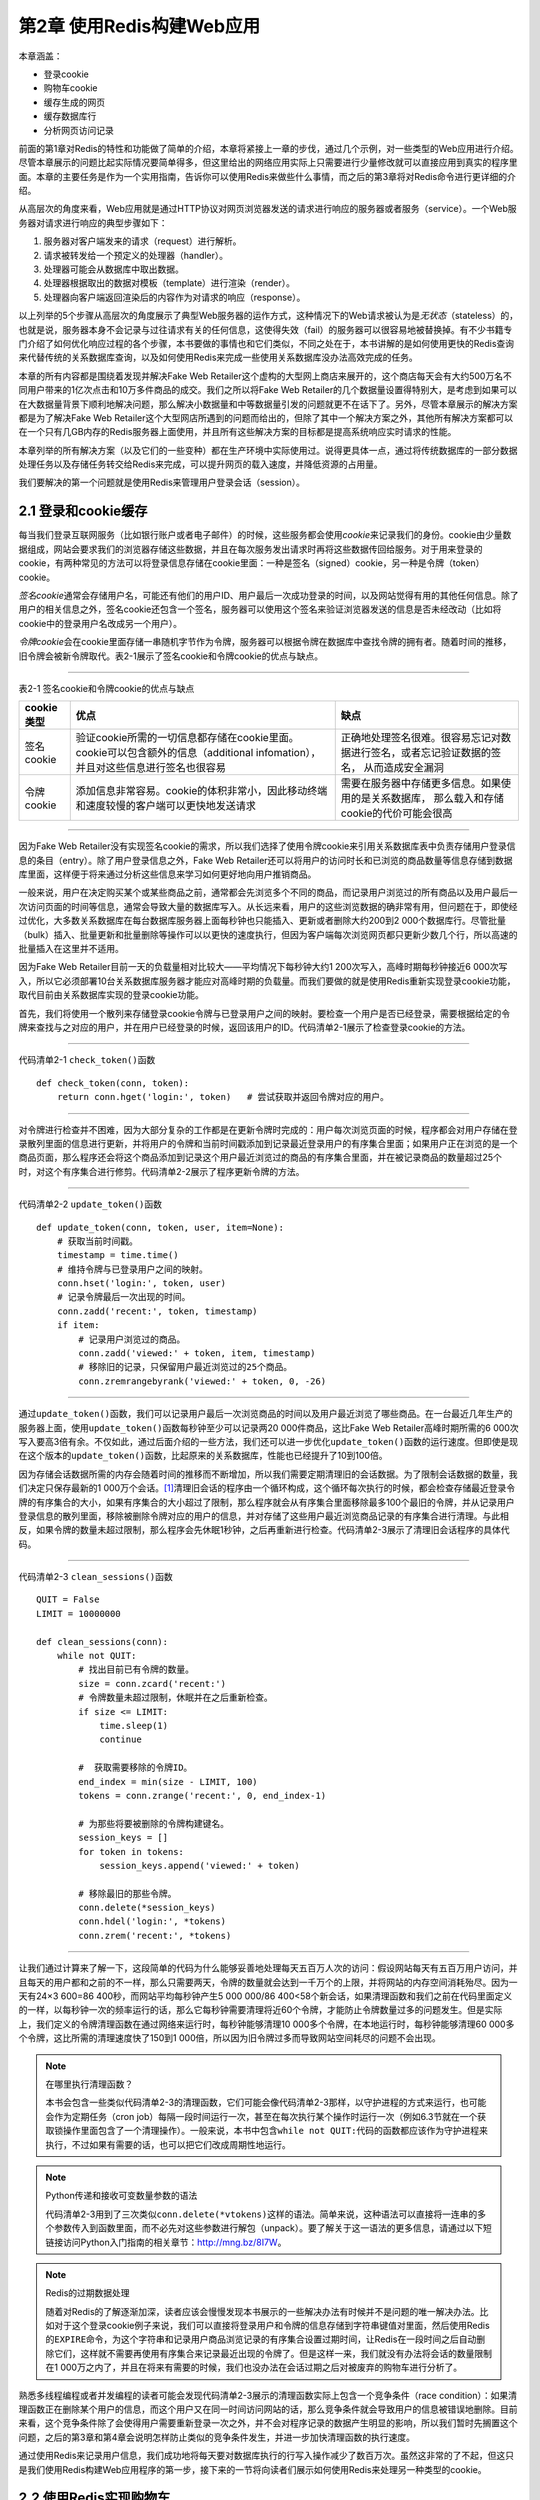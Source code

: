 第2章  使用Redis构建Web应用
=====================================

本章涵盖：

- 登录cookie
- 购物车cookie
- 缓存生成的网页
- 缓存数据库行
- 分析网页访问记录

前面的第1章对Redis的特性和功能做了简单的介绍，本章将紧接上一章的步伐，通过几个示例，对一些类型的Web应用进行介绍。尽管本章展示的问题比起实际情况要简单得多，但这里给出的网络应用实际上只需要进行少量修改就可以直接应用到真实的程序里面。本章的主要任务是作为一个实用指南，告诉你可以使用Redis来做些什么事情，而之后的第3章将对Redis命令进行更详细的介绍。

从高层次的角度来看，Web应用就是通过HTTP协议对网页浏览器发送的请求进行响应的服务器或者服务（service）。一个Web服务器对请求进行响应的典型步骤如下：

1. 服务器对客户端发来的请求（request）进行解析。

2. 请求被转发给一个预定义的处理器（handler）。

3. 处理器可能会从数据库中取出数据。

4. 处理器根据取出的数据对模板（template）进行渲染（render）。

5. 处理器向客户端返回渲染后的内容作为对请求的响应（response）。

以上列举的5个步骤从高层次的角度展示了典型Web服务器的运作方式，这种情况下的Web请求被认为是\ *无状态*\ （stateless）的，也就是说，服务器本身不会记录与过往请求有关的任何信息，这使得失效（fail）的服务器可以很容易地被替换掉。有不少书籍专门介绍了如何优化响应过程的各个步骤，本书要做的事情也和它们类似，不同之处在于，本书讲解的是如何使用更快的Redis查询来代替传统的关系数据库查询，以及如何使用Redis来完成一些使用关系数据库没办法高效完成的任务。

本章的所有内容都是围绕着发现并解决Fake Web Retailer这个虚构的大型网上商店来展开的，这个商店每天会有大约500万名不同用户带来的1亿次点击和10万多件商品的成交。我们之所以将Fake Web Retailer的几个数据量设置得特别大，是考虑到如果可以在大数据量背景下顺利地解决问题，那么解决小数据量和中等数据量引发的问题就更不在话下了。另外，尽管本章展示的解决方案都是为了解决Fake Web Retailer这个大型网店所遇到的问题而给出的，但除了其中一个解决方案之外，其他所有解决方案都可以在一个只有几GB内存的Redis服务器上面使用，并且所有这些解决方案的目标都是提高系统响应实时请求的性能。

本章列举的所有解决方案（以及它们的一些变种）都在生产环境中实际使用过。说得更具体一点，通过将传统数据库的一部分数据处理任务以及存储任务转交给Redis来完成，可以提升网页的载入速度，并降低资源的占用量。

我们要解决的第一个问题就是使用Redis来管理用户登录会话（session）。

2.1  登录和cookie缓存
---------------------------------

每当我们登录互联网服务（比如银行账户或者电子邮件）的时候，这些服务都会使用\ *cookie*\ 来记录我们的身份。cookie由少量数据组成，网站会要求我们的浏览器存储这些数据，并且在每次服务发出请求时再将这些数据传回给服务。对于用来登录的cookie，有两种常见的方法可以将登录信息存储在cookie里面：一种是签名（signed）cookie，另一种是令牌（token）cookie。

*签名cookie*\ 通常会存储用户名，可能还有他们的用户ID、用户最后一次成功登录的时间，以及网站觉得有用的其他任何信息。除了用户的相关信息之外，签名cookie还包含一个签名，服务器可以使用这个签名来验证浏览器发送的信息是否未经改动（比如将cookie中的登录用户名改成另一个用户）。

*令牌cookie*\ 会在cookie里面存储一串随机字节作为令牌，服务器可以根据令牌在数据库中查找令牌的拥有者。随着时间的推移，旧令牌会被新令牌取代。表2-1展示了签名cookie和令牌cookie的优点与缺点。

----

表2-1   签名cookie和令牌cookie的优点与缺点

+---------------+---------------------------------------------------------------------------------------------------+---------------------------------------------------------------------------+
| cookie类型    |                                              优点                                                 |                           缺点                                            |
+===============+===================================================================================================+===========================================================================+
| 签名cookie    | 验证cookie所需的一切信息都存储在cookie里面。cookie可以包含额外的信息（additional infomation），   |                                                                           |
|               | 并且对这些信息进行签名也很容易                                                                    | 正确地处理签名很难。很容易忘记对数据进行签名，或者忘记验证数据的签名，    |
|               |                                                                                                   | 从而造成安全漏洞                                                          |
+---------------+---------------------------------------------------------------------------------------------------+---------------------------------------------------------------------------+
| 令牌cookie    | 添加信息非常容易。cookie的体积非常小，因此移动终端和速度较慢的客户端可以更快地发送请求            | 需要在服务器中存储更多信息。如果使用的是关系数据库，                      |
|               |                                                                                                   | 那么载入和存储cookie的代价可能会很高                                      |
+---------------+---------------------------------------------------------------------------------------------------+---------------------------------------------------------------------------+

----

因为Fake Web Retailer没有实现签名cookie的需求，所以我们选择了使用令牌cookie来引用关系数据库表中负责存储用户登录信息的条目（entry）。除了用户登录信息之外，Fake Web Retailer还可以将用户的访问时长和已浏览的商品数量等信息存储到数据库里面，这样便于将来通过分析这些信息来学习如何更好地向用户推销商品。

一般来说，用户在决定购买某个或某些商品之前，通常都会先浏览多个不同的商品，而记录用户浏览过的所有商品以及用户最后一次访问页面的时间等信息，通常会导致大量的数据库写入。从长远来看，用户的这些浏览数据的确非常有用，但问题在于，即使经过优化，大多数关系数据库在每台数据库服务器上面每秒钟也只能插入、更新或者删除大约200到2 000个数据库行。尽管批量（bulk）插入、批量更新和批量删除等操作可以以更快的速度执行，但因为客户端每次浏览网页都只更新少数几个行，所以高速的批量插入在这里并不适用。

因为Fake Web Retailer目前一天的负载量相对比较大——平均情况下每秒钟大约1 200次写入，高峰时期每秒钟接近6 000次写入，所以它必须部署10台关系数据库服务器才能应对高峰时期的负载量。而我们要做的就是使用Redis重新实现登录cookie功能，取代目前由关系数据库实现的登录cookie功能。

首先，我们将使用一个散列来存储登录cookie令牌与已登录用户之间的映射。要检查一个用户是否已经登录，需要根据给定的令牌来查找与之对应的用户，并在用户已经登录的时候，返回该用户的ID。代码清单2-1展示了检查登录cookie的方法。

----

代码清单2-1  ``check_token()``\ 函数

::

    def check_token(conn, token):
        return conn.hget('login:', token)   # 尝试获取并返回令牌对应的用户。


----

对令牌进行检查并不困难，因为大部分复杂的工作都是在更新令牌时完成的：用户每次浏览页面的时候，程序都会对用户存储在登录散列里面的信息进行更新，并将用户的令牌和当前时间戳添加到记录最近登录用户的有序集合里面；如果用户正在浏览的是一个商品页面，那么程序还会将这个商品添加到记录这个用户最近浏览过的商品的有序集合里面，并在被记录商品的数量超过25个时，对这个有序集合进行修剪。代码清单2-2展示了程序更新令牌的方法。

----

代码清单2-2  ``update_token()``\ 函数

::

    def update_token(conn, token, user, item=None):
        # 获取当前时间戳。
        timestamp = time.time()
        # 维持令牌与已登录用户之间的映射。
        conn.hset('login:', token, user)
        # 记录令牌最后一次出现的时间。
        conn.zadd('recent:', token, timestamp)
        if item:
            # 记录用户浏览过的商品。
            conn.zadd('viewed:' + token, item, timestamp)
            # 移除旧的记录，只保留用户最近浏览过的25个商品。
            conn.zremrangebyrank('viewed:' + token, 0, -26)


----

通过\ ``update_token()``\ 函数，我们可以记录用户最后一次浏览商品的时间以及用户最近浏览了哪些商品。在一台最近几年生产的服务器上面，使用\ ``update_token()``\ 函数每秒钟至少可以记录两20 000件商品，这比Fake Web Retailer高峰时期所需的6 000次写入要高3倍有余。不仅如此，通过后面介绍的一些方法，我们还可以进一步优化\ ``update_token()``\ 函数的运行速度。但即使是现在这个版本的\ ``update_token()``\ 函数，比起原来的关系数据库，性能也已经提升了10到100倍。

因为存储会话数据所需的内存会随着时间的推移而不断增加，所以我们需要定期清理旧的会话数据。为了限制会话数据的数量，我们决定只保存最新的1 000万个会话。\ [#f1]_\ 清理旧会话的程序由一个循环构成，这个循环每次执行的时候，都会检查存储最近登录令牌的有序集合的大小，如果有序集合的大小超过了限制，那么程序就会从有序集合里面移除最多100个最旧的令牌，并从记录用户登录信息的散列里面，移除被删除令牌对应的用户的信息，并对存储了这些用户最近浏览商品记录的有序集合进行清理。与此相反，如果令牌的数量未超过限制，那么程序会先休眠1秒钟，之后再重新进行检查。代码清单2-3展示了清理旧会话程序的具体代码。

----

代码清单2-3  ``clean_sessions()``\ 函数

::

    QUIT = False
    LIMIT = 10000000

    def clean_sessions(conn):
        while not QUIT:
            # 找出目前已有令牌的数量。
            size = conn.zcard('recent:')
            # 令牌数量未超过限制，休眠并在之后重新检查。
            if size <= LIMIT:
                time.sleep(1)
                continue

            #  获取需要移除的令牌ID。
            end_index = min(size - LIMIT, 100)
            tokens = conn.zrange('recent:', 0, end_index-1)

            # 为那些将要被删除的令牌构建键名。
            session_keys = []
            for token in tokens:
                session_keys.append('viewed:' + token)

            # 移除最旧的那些令牌。
            conn.delete(*session_keys)
            conn.hdel('login:', *tokens)
            conn.zrem('recent:', *tokens)
   

----

让我们通过计算来了解一下，这段简单的代码为什么能够妥善地处理每天五百万人次的访问：假设网站每天有五百万用户访问，并且每天的用户都和之前的不一样，那么只需要两天，令牌的数量就会达到一千万个的上限，并将网站的内存空间消耗殆尽。因为一天有24×3 600=86 400秒，而网站平均每秒钟产生5 000 000/86 400<58个新会话，如果清理函数和我们之前在代码里面定义的一样，以每秒钟一次的频率运行的话，那么它每秒钟需要清理将近60个令牌，才能防止令牌数量过多的问题发生。但是实际上，我们定义的令牌清理函数在通过网络来运行时，每秒钟能够清理10 000多个令牌，在本地运行时，每秒钟能够清理60 000多个令牌，这比所需的清理速度快了150到1 000倍，所以因为旧令牌过多而导致网站空间耗尽的问题不会出现。

.. note:: 在哪里执行清理函数？

    本书会包含一些类似代码清单2-3的清理函数，它们可能会像代码清单2-3那样，以守护进程的方式来运行，也可能会作为定期任务（cron job）每隔一段时间运行一次，甚至在每次执行某个操作时运行一次（例如6.3节就在一个获取锁操作里面包含了一个清理操作）。一般来说，本书中包含\ ``while not QUIT:``\ 代码的函数都应该作为守护进程来执行，不过如果有需要的话，也可以把它们改成周期性地运行。

.. note:: Python传递和接收可变数量参数的语法

    代码清单2-3用到了三次类似\ ``conn.delete(*vtokens)``\ 这样的语法。简单来说，这种语法可以直接将一连串的多个参数传入到函数里面，而不必先对这些参数进行解包（unpack）。要了解关于这一语法的更多信息，请通过以下短链接访问Python入门指南的相关章节：\ http://mng.bz/8I7W。

.. note:: Redis的过期数据处理

    随着对Redis的了解逐渐加深，读者应该会慢慢发现本书展示的一些解决办法有时候并不是问题的唯一解决办法。比如对于这个登录cookie例子来说，我们可以直接将登录用户和令牌的信息存储到字符串键值对里面，然后使用Redis的\ ``EXPIRE``\ 命令，为这个字符串和记录用户商品浏览记录的有序集合设置过期时间，让Redis在一段时间之后自动删除它们，这样就不需要再使用有序集合来记录最近出现的令牌了。但是这样一来，我们就没有办法将会话的数量限制在1 000万之内了，并且在将来有需要的时候，我们也没办法在会话过期之后对被废弃的购物车进行分析了。

熟悉多线程编程或者并发编程的读者可能会发现代码清单2-3展示的清理函数实际上包含一个竞争条件（race condition）：如果清理函数正在删除某个用户的信息，而这个用户又在同一时间访问网站的话，那么竞争条件就会导致用户的信息被错误地删除。目前来看，这个竞争条件除了会使得用户需要重新登录一次之外，并不会对程序记录的数据产生明显的影响，所以我们暂时先搁置这个问题，之后的第3章和第4章会说明怎样防止类似的竞争条件发生，并进一步加快清理函数的执行速度。

通过使用Redis来记录用户信息，我们成功地将每天要对数据库执行的行写入操作减少了数百万次。虽然这非常的了不起，但这只是我们使用Redis构建Web应用程序的第一步，接下来的一节将向读者们展示如何使用Redis来处理另一种类型的cookie。

2.2  使用Redis实现购物车
--------------------------------

网景（Netscape）公司在90年代中期最先在网络中使用了cookie，这些cookie最终变成了我们在上一节讨论的登录会话cookie。cookie最初的意图在于为网络零售商（web retailer）提供一种购物车，让用户可以收集他们想要购买的商品。在cookie之前，有过几种不同的购物车解决方案，但这些方案全都不太好用。

使用cookie实现购物车——也就是将整个购物车都存储到cookie里面的做法非常常见，这种做法的一大优点是无须对数据库进行写入就可以实现购物车功能，而缺点则是程序需要重新解析和验证（validate）cookie，确保cookie的格式正确，并且包含的商品都是真正可购买的商品。cookie购物车还有一个缺点：因为浏览器每次发送请求都会连cookie一起发送，所以如果购物车cookie的体积比较大，那么请求发送和处理的速度可能会有所降低。

因为我们在前面已经使用Redis实现了会话cookie和记录用户最近浏览过的商品这两个特性，所以我们决定将购物车的信息也存储到Redis里面，并且使用与用户会话cookie相同的cookie ID来引用购物车。

购物车的定义非常简单：每个用户的购物车都是一个散列，这个散列存储了商品ID与商品订购数量之间的映射。对商品数量进行验证的工作由Web应用程序负责，我们要做的是在商品的订购数量出现变化时，对购物车进行更新：如果用户订购某件商品的数量大于0，那么程序会将这件商品的ID以及用户订购该商品的数量添加到散列里面，如果用户购买的商品已经存在于散列里面，那么新的订购数量会覆盖已有的订购数量；相反地，如果用户订购某件商品的数量不大于0，那么程序将从散列里面移除该条目。代码清单2-4的\ ``add_to_cart()``\ 函数展示了程序是如何更新购物车的。

----

代码清单2-4  ``add_to_cart()``\ 函数

::

    def add_to_cart(conn, session, item, count):
        if count <= 0:
            # 从购物车里面移除指定的商品。
            conn.hrem('cart:' + session, item) 
        else:
            # 将指定的商品添加到购物车。
            conn.hset('cart:' + session, item, count) 


----

接着，我们需要对之前的会话清理函数进行更新，让它在清理旧会话的同时，将旧会话对应用户的购物车也一并删除，更新后的函数如代码清单2-5所示。

----

代码清单2-5  ``clean_full_sessions()``\ 函数

::

    def clean_full_sessions(conn):
        while not QUIT:
            size = conn.zcard('recent:')
            if size <= LIMIT:
                time.sleep(1)
                continue

            end_index = min(size - LIMIT, 100)
            sessions = conn.zrange('recent:', 0, end_index-1)

            session_keys = []
            for sess in sessions:
                session_keys.append('viewed:' + sess)
                session_keys.append('cart:' + sess)   # 新增加的这行代码用于删除旧会话对应用户的购物车。

            conn.delete(*session_keys)
            conn.hdel('login:', *sessions)
            conn.zrem('recent:', *sessions)


----

我们现在将会话和购物车都存储到了Redis里面，这种做法除了可以减少请求的体积之外，还使得我们可以根据用户浏览过的商品、用户放入购物车的商品以及用户最终购买的商品进行统计计算，并构建起很多大型网络零售商都在提供的“在查看过这件商品的用户当中，有X%的用户最终购买了这件商品”、“购买了这件商品的用户也购买了某某其他商品”等功能，这些功能可以帮助用户查找其他相关的商品，并最终提升网站的销售业绩。

通过将会话cookie和购物车cookie存储在Redis里面，我们得到了进行数据分析所需的两个重要的数据来源，接下来的一节将展示如何使用缓存来减少数据库和Web前端（front-end）的负载。


2.3  网页缓存
-----------------------

在动态生成网页的时候，通常会使用模板语言（templating language）来简化网页的生成操作。需要手写每个页面的日子已经一去不复返——现在的Web页面通常由包含首部、尾部、侧栏菜单、工具条、内容域的模板生成，有时候模板还用于生成JavaScript。

尽管Fake Web Retailer也能够动态地生成内容，但这个网站上的多数页面实际上并不会经常发生大的变化：虽然会向分类中添加新商品、移除旧商品、有时有特价促销、有时甚至还有“热卖商品”页面，但是在一般情况下，网站只有账号设置、以往订单、购物车（结账信息）以及其他少数几个页面才包含需要每次载入都要动态生成的内容。

通过对浏览数据进行分析，Fake Web Retailer发现自己所处理的95%的Web页面每天最多只会改变一次，这些页面的内容实际上并不需要动态地生成，而我们的工作就是想办法不再生成这些页面。减少网站在动态生成内容上面所花的时间，可以降低网站处理相同负载所需的服务器数量，并让网站的速度变得更快。（研究表明，减少用户等待页面载入的时间，可以增加用户使用网站的欲望，并改善用户对网站的印象。）

所有标准的Python应用框架都提供了在处理请求之前或者之后添加层（layer）的能力，这些层通常被称为\ *中间件*\ （middleware）或者\ *插件*\ （plugin）。我们将创建一个这样的层来调用Redis缓存函数：对于一个不能被缓存的请求，函数将直接生成并返回页面；而对于可以被缓存的请求，函数首先会尝试从缓存里面取出并返回被缓存的页面，如果缓存页面不存在，那么函数会生成页面并将其缓存在Redis里面5分钟，最后再将页面返回给函数调用者。代码清单2-6展示了这个缓存函数。

----

代码清单2-6  ``cache_request()``\ 函数

::

    def cache_request(conn, request, callback):
        # 对于不能被缓存的请求，直接调用回调函数。
        if not can_cache(conn, request):
            return callback(request)

        # 将请求转换成一个简单的字符串键，方便之后进行查找。
        page_key = 'cache:' + hash_request(request) 
        # 尝试查找被缓存的页面。
        content = conn.get(page_key)

        if not content:
            # 如果页面还没有被缓存，那么生成页面。
            content = callback(request)
            # 将新生成的页面放到缓存里面。
            conn.setex(page_key, content, 300)

        # 返回页面。
        return content


----

对于Fake Web Retailer网站上面95%的可被缓存并且频繁被载入的内容来说，代码清单2-6展示的缓存函数可以让网站在5分钟之内无需再为它们动态地生成视图页面。取决于网页的内容有多复杂，这一改动可以将包含大量数据的页面的延迟值从20到50毫秒降低至查询一次Redis所需的时间：查询本地Redis的延迟值通常低于1毫秒，而查询位于同一个数据中心的Redis的延迟值通常低于5毫秒。对于那些需要访问数据库的页面来说，这个缓存函数对于减少页面载入时间和降低数据库负载的作用会更加显著。

在这一节，我们学习了如何使用Redis来减少载入不常改变页面所需的时间，那么对于那些经常发生变化的页面，我们是否也能够使用Redis来减少它们的载入时间呢？答案是肯定的，接下来的一节将介绍实现这一目标的具体做法。

2.4  数据行缓存
----------------------

到目前为止，我们已经将原本由关系数据库和网页浏览器实现的登录和访客会话转移到了Redis上面实现；将原本由关系数据库实现的购物车也放到了Redis上面实现；还将所有页面缓存到了Redis里面。这一系列工作提升了网站的性能，降低了关系数据库的负载并减少了网站成本。

Fake Web Retailer的商品页面通常只会从数据库里面载入一两行数据：包括已登录用户的用户信息（这些信息可以通过AJAX动态地载入，所以不会对页面缓存造成影响）和商品本身的信息。即使是那些无法被整个缓存起来的页面——比如用户账号页面、记录用户以往购买商品的页面等等，程序也可以通过缓存页面载入时所需的数据库行来减少载入页面所需的时间。

为了展示数据行缓存的作用，我们假设Fake Web Retailer为了清空旧库存和吸引客户消费，决定开始新一轮的促销活动：这个活动每天都会推出一些特价商品供用户抢购，所有特价商品的数量都是限定的，卖完即止。在这种情况下，网站是不能对整个促销页面进行缓存的，因为这可能会导致用户看到错误的特价商品剩余数量，但是每次载入页面都从数据库里面取出特价商品的剩余数量的话，又会给数据库带来巨大的压力，并导致我们需要花费额外的成本来扩展数据库。

为了应对促销活动带来的大量负载，我们需要对数据行进行缓存，具体的做法是：编写一个持续运行的守护进程函数，让这个函数将指定的数据行缓存到Redis里面，并不定期地对这些缓存进行更新。缓存函数会将数据行编码（encode）为JSON字典并存储在Redis的字符串里面，其中，数据列（column）的名字会被映射为JSON字典的键，而数据行的值则会被映射为JSON字典的值，图2-1展示了一个被缓存的数据行示例。

----

图2-1  一个被缓存的数据行，这个数据行包含了在线售卖商品的信息

----

程序使用了两个有序集合来记录应该在何时对缓存进行更新：第一个有序集合为调度（schedule）有序集合，它的成员为数据行的行ID，而分值则是一个时间戳，这个时间戳记录了应该在何时将指定的数据行缓存到Redis里面；第二个有序集合为延时（delay）有序集合，它的成员也是数据行的行ID，而分值则记录了指定数据行的缓存需要每隔多少秒更新一次。

.. note:: 使用JSON而不是其他格式

    因为JSON简明易懂，并且据我们所知，目前所有拥有Redis客户端的编程语言都带有能够高效地编码和解码JSON格式的函数库，所以这里的缓存函数使用了JSON格式来表示数据行，而没有使用XML、Google的协议缓冲区（protocol buffer）、Thrift、BSON、MessagePack或者其他序列化格式。在实际应用中，读者可以根据自己的需求和喜好来选择编码数据行的格式。

.. note:: 嵌套多个结构

    使用过其他非关系数据库的用户可能会期望Redis也拥有嵌套多个结构的能力，比如说，一个刚开始使用Redis的用户可能会期盼着散列能够包含有序集合值或者列表值。尽管嵌套结构这个特性在概念上并无不妥，但这个特性很快就会引起类似以下这样的问题：“对于一个位于嵌套第5层的散列，我们如何才能对它的值执行自增操作呢？”为了保证命令语法的简单性，Redis并不支持嵌套结构特性。如果有需要的话，读者可以通过使用键名来模拟嵌套结构特性：比如使用键\ ``user:123``\ 表示存储用户信息的散列，并使用键\ ``user:123:posts``\ 表示存储用户最近发表文章的有序集合；又或者直接将嵌套结构存储到JSON或者其他序列化格式里面（第11章将介绍使用Lua脚本在服务器端直接以JSON格式或者MessagePack格式对数据进行编码的方法）。

为了让缓存函数定期地缓存数据行，程序首先需要将行ID和给定的延迟值添加到延迟有序集合里面，然后再将行ID和当前时间的时间戳添加到调度有序集合里面。实际执行缓存操作的函数需要用到数据行的延迟值，如果某个数据行的延迟值不存在，那么这个调度商品将会被移除。如果想移除数据行已有的缓存，并且缓存函数也不再缓存这个数据行，那么可以把这个数据行的延迟值设置为值小于或等于0。代码清单2-7展示了负责调度缓存和终止缓存的函数。

----

代码清单2-7  ``schedule_row_cache()``\ 函数

::

    def schedule_row_cache(conn, row_id, delay):
        # 先设置数据行的延迟值。
        conn.zadd('delay:', row_id, delay) 
        # 立即缓存数据行。
        conn.zadd('schedule:', row_id, time.time()) 

----

现在我们已经完成了调度部分，那么接下来如何缓存行呢？负责缓存数据行的函数会尝试读取调度有序集合的第一个元素以及该元素的分值，如果调度有序集合没有包含任何元素，或者分值存储的时间戳所指定的时间尚未来临，那么函数会先休眠50毫秒，然后再重新进行检查。当缓存函数发现一个需要立即进行更新的数据行时，缓存函数会检查这个数据行的延迟值：如果数据行的延迟值小于或者等于0，那么缓存函数会从延迟有序集合和调度有序集合里面移除这个数据行的ID，并从缓存里面删除这个数据行已有的缓存，然后再重新进行检查；对于延迟值大于0的数据行来说，缓存函数会从数据库里面取出这些行，将它们编码为JSON格式并存储到Redis里面，然后更新这些行的调度时间。执行以上工作的缓存函数如代码清单2-8所示。

----

代码清单2-8  守护进程函数\ ``cache_rows()``

::

    def cache_rows(conn):
        while not QUIT:
            # 尝试获取下一个需要被缓存的数据行以及该行的调度时间戳，
            # 命令会返回一个包含零个或一个元组（tuple）的列表。
            next = conn.zrange('schedule:', 0, 0, withscores=True) 
            now = time.time()
            if not next or next[0][1] > now:
                # 暂时没有行需要被缓存，休眠50毫秒后重试。
                time.sleep(.05) 
                continue

            row_id = next[0][0]
            # 获取下一次调度前的延迟时间。
            delay = conn.zscore('delay:', row_id)
            if delay <= 0:
                # 不必再缓存这个行，将它从缓存中移除。
                conn.zrem('delay:', row_id) 
                conn.zrem('schedule:', row_id)
                conn.delete('inv:' + row_id)
                continue

            # 读取数据行。
            row = Inventory.get(row_id)
            # 更新调度时间并设置缓存值。
            conn.zadd('schedule:', row_id, now + delay)         
            conn.set('inv:' + row_id, json.dumps(row.to_dict())) 


----

通过组合使用调度函数和持续运行缓存函数，我们实现了一种重复进行调度的自动缓存机制，并且可以随心所欲地控制数据行缓存的更新频率：如果数据行记录的是特价促销商品的剩余数量，并且参与促销活动的用户非常多的话，那么我们最好每隔几秒钟更新一次数据行缓存；另一方面，如果数据并不经常改变，或者商品缺货是可以接受的，那么我们可以每分钟更新一次缓存。

在这一节，我们学习了如何将数据行缓存到Redis里面，在接下来的一节，我们将通过只缓存一部分页面来减少实现页面缓存所需的内存数量。

2.5  网页分析
----------------------

网站可以从用户的访问、交互和购买行为中收集到有价值的信息。例如，如果我们只想关注那些浏览量最高的页面，那么我们可以尝试修改页面的格局、配色甚至是页面上展示的其他链接。每一个修改尝试都能改变用户对一个页面或者后续页面的体验，或好或坏，甚至还能影响用户的购买行为。

前面的2.1节和2.2节介绍了如何记录用户浏览过的商品或者用户添加到购物车中的商品，2.3节则介绍了如何通过缓存Web页面来减少页面载入时间并提升页面的响应速度。不过遗憾的是，我们对Fake Web Retailer采取的缓存措施做得过了火：Fake Web Retailer总共包含100 000件商品，而冒然地缓存所有商品页面将耗尽整个网站的全部内存！经过一番调研之后，我们决定只对其中10 000件商品的页面进行缓存。

前面的 2.1 节曾经介绍过， 每个用户都有一个相应的记录用户浏览商品历史的有序集合， 尽管使用这些有序集合可以计算出用户最经常浏览的商品， 但进行这种计算却需要耗费大量的时间。 为了解决这个问题，我们决定在\ ``update_token()``\ 函数里面添加一行代码，如代码清单2-2所示。

----

代码清单 2-9  修改后的\ ``update_token()``\ 函数

::

    def update_token(conn, token, user, item=None):
        timestamp = time.time()
        conn.hset('login:', token, user)
        conn.zadd('recent:', token, timestamp)
        if item:
            conn.zadd('viewed:' + token, item, timestamp)
            conn.zremrangebyrank('viewed:' + token, 0, -26)
            conn.zincrby('viewed:', item, -1)                   # 这行代码是新添加的。


----

新添加的代码记录了所有商品的浏览次数，并根据浏览次数对商品进行了排序，被浏览得最多的商品将被放到有序集合的索引\ ``0``\ 位置上，并且具有整个有序集合最少的分值。随着时间的流逝，商品的浏览次数会呈现两极分化的状态，一些商品的浏览次数会越来越多，而另一些商品的浏览次数则会越来越少。除了缓存最常被浏览的商品之外，程序还需要发现那些变得越来越流行的新商品，并在合适的时候缓存它们。

为了让商品浏览次数排行榜能够保持最新，我们需要定期修剪有序集合的长度并调整已有元素的分值，从而使得新流行的商品也可以在排行榜里面占据一席之地。之前的2.1节已经介绍过从有序集合里面移除元素的方法，而调整元素分值的动作则可以通过\ ``ZINTERSTORE``\ 命令来完成。\ ``ZINTERSTORE``\ 命令可以组合起一个或多个有序集合，并将有序集合包含的每个分值都乘以一个给定的数值（用户可以为每个有序集合分别指定不同的相乘数值）。每隔5分钟，代码清单2-10展示的函数就会删除所有排名在20 000名之后的商品，并将删除之后剩余的所有商品的浏览次数减半。

----

代码清单2-10  守护进程函数\ ``rescale_viewed()``

::

    def rescale_viewed(conn):
        while not QUIT:
            # 删除所有排名在20 000名之后的商品。
            conn.zremrangebyrank('viewed:', 0, -20001) 
            # 将浏览次数降低为原来的一半
            conn.zinterstore('viewed:', {'viewed:': .5}) 
            # 5分钟之后再执行这个操作。
            time.sleep(300) 


----

通过记录商品的浏览次数，并定期对记录浏览次数的有序集合进行修剪和分值调整，我们为Fake Web Retailer建立起了一个持续更新的最常浏览商品排行榜。接下来要做的就是修改之前介绍过的\ ``can_cache()``\ 函数，让它使用新的方法来判断页面是否需要被缓存，如代码清单2-11所示。

----

代码清单2-11  ``can_cache()``\ 函数

::

    def can_cache(conn, request):
        # 尝试从页面里面取出商品ID。
        item_id = extract_item_id(request)
        # 检查这个页面能否被缓存以及这个页面是否为商品页面。
        if not item_id or is_dynamic(request):
            return False
        # 取得商品的浏览次数排名。
        rank = conn.zrank('viewed:', item_id)
        # 根据商品的浏览次数排名来判断是否需要缓存这个页面。
        return rank is not None and rank < 10000 


----

通过使用前面介绍的几个函数，Fake Web Retailer现在可以统计商品被浏览的次数，并以此来缓存用户最经常浏览的10 000个商品页面。如果我们想以最少的代价来存储更多页面，那么可以考虑先对页面进行压缩，然后再缓存到Redis里面；或者使用\ *Edge Side Includes*\ 技术移除页面中的部分内容；又或者对模板进行提前优化（pre-optimize），移除所有非必要的空格字符。这些技术能够减少内存消耗并增加Redis能够缓存的页面数量，为访问量不断增长的网站带来额外的性能提升。

2.6  小结
------------------

本章介绍了几种用于降低Fake Web Retailer的数据库负载和Web服务器负载的方法，这些例子里面介绍的思路和方法都是当今真实的Web应用程序正在使用的。

本章希望向读者传达这样一个概念：在为应用程序创建新构件时，不要害怕回过头去重构已有的构件，因为就像本章展示的购物车cookie的例子和基于登录会话cookie实现网页分析的例子一样，已有的构件有时候需要进行一些细微的修改才能真正满足你的需求。本书之后的章节也会继续引入新的主题，并且偶尔会回过头去审视之前介绍过的主题，对它们的功能或者性能进行改进，又或者重用之前已经介绍过的思路。

本章向读者介绍了怎样使用Redis来构建真实的应用程序组件，下一章将向读者介绍Redis提供的各种命令：通过更深入地了解Redis提供的各种结构以及这些结构的作用，读者将掌握到构建更复杂也更有用的组件所需的知识。不要犹豫，赶快阅读下一章吧！

----

.. [#f1] 因为Fake Web Retailer这个示例假设的是生产环境，所以保存会话的数量会设置得比较高，在测试或者开发这个程序的时候，读者可以按照自己的需要调低这个值。
